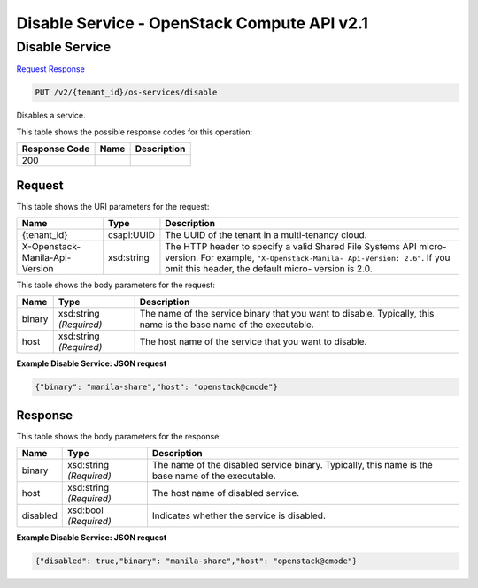 =============================================================================
Disable Service -  OpenStack Compute API v2.1
=============================================================================

Disable Service
~~~~~~~~~~~~~~~~~~~~~~~~~

`Request <PUT_disable_service_v2_tenant_id_os-services_disable.rst#request>`__
`Response <PUT_disable_service_v2_tenant_id_os-services_disable.rst#response>`__

.. code-block:: javascript

    PUT /v2/{tenant_id}/os-services/disable

Disables a service.



This table shows the possible response codes for this operation:


+--------------------------+-------------------------+-------------------------+
|Response Code             |Name                     |Description              |
+==========================+=========================+=========================+
|200                       |                         |                         |
+--------------------------+-------------------------+-------------------------+


Request
^^^^^^^^^^^^^^^^^

This table shows the URI parameters for the request:

+--------------------------+-------------------------+-------------------------+
|Name                      |Type                     |Description              |
+==========================+=========================+=========================+
|{tenant_id}               |csapi:UUID               |The UUID of the tenant   |
|                          |                         |in a multi-tenancy cloud.|
+--------------------------+-------------------------+-------------------------+
|X-Openstack-Manila-Api-   |xsd:string               |The HTTP header to       |
|Version                   |                         |specify a valid Shared   |
|                          |                         |File Systems API micro-  |
|                          |                         |version. For example,    |
|                          |                         |``"X-Openstack-Manila-   |
|                          |                         |Api-Version: 2.6"``. If  |
|                          |                         |you omit this header,    |
|                          |                         |the default micro-       |
|                          |                         |version is 2.0.          |
+--------------------------+-------------------------+-------------------------+





This table shows the body parameters for the request:

+--------------------------+-------------------------+-------------------------+
|Name                      |Type                     |Description              |
+==========================+=========================+=========================+
|binary                    |xsd:string *(Required)*  |The name of the service  |
|                          |                         |binary that you want to  |
|                          |                         |disable. Typically, this |
|                          |                         |name is the base name of |
|                          |                         |the executable.          |
+--------------------------+-------------------------+-------------------------+
|host                      |xsd:string *(Required)*  |The host name of the     |
|                          |                         |service that you want to |
|                          |                         |disable.                 |
+--------------------------+-------------------------+-------------------------+





**Example Disable Service: JSON request**


.. code::

    {"binary": "manila-share","host": "openstack@cmode"}


Response
^^^^^^^^^^^^^^^^^^


This table shows the body parameters for the response:

+--------------------------+-------------------------+-------------------------+
|Name                      |Type                     |Description              |
+==========================+=========================+=========================+
|binary                    |xsd:string *(Required)*  |The name of the disabled |
|                          |                         |service binary.          |
|                          |                         |Typically, this name is  |
|                          |                         |the base name of the     |
|                          |                         |executable.              |
+--------------------------+-------------------------+-------------------------+
|host                      |xsd:string *(Required)*  |The host name of         |
|                          |                         |disabled service.        |
+--------------------------+-------------------------+-------------------------+
|disabled                  |xsd:bool *(Required)*    |Indicates whether the    |
|                          |                         |service is disabled.     |
+--------------------------+-------------------------+-------------------------+





**Example Disable Service: JSON request**


.. code::

    {"disabled": true,"binary": "manila-share","host": "openstack@cmode"}

